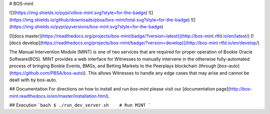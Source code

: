 # BOS-mint

![](https://img.shields.io/pypi/v/bos-mint.svg?style=for-the-badge)
![](https://img.shields.io/github/downloads/pbsa/bos-mint/total.svg?style=for-the-badge)
![](https://img.shields.io/pypi/pyversions/bos-mint.svg?style=for-the-badge)

[![docs master](https://readthedocs.org/projects/bos-mint/badge/?version=latest)](http://bos-mint.rtfd.io/en/latest/)
[![docs develop](https://readthedocs.org/projects/bos-mint/badge/?version=develop)](http://bos-mint.rtfd.io/en/develop/)

The Manual Intervention Module (MINT) is one of two services that are required for proper operation of Bookie Oracle Software(BOS). MINT provides a web interface for Witnesses to manually intervene in the otherwise fully-automated process of bringing Bookie Events, BMGs, and Betting Markets to the Peerplays blockchain (through [`bos-auto`](https://github.com/PBSA/bos-auto)). This allows Witnesses to handle any edge cases that may arise and cannot be dealt with by bos-auto.

## Documentation
For directions on how to install and run `bos-mint` please visit our [documentation page](http://bos-mint.readthedocs.io/en/master/installation.html).

## Execution
```bash
$ ./run_dev_server.sh    # Run MINT
```


